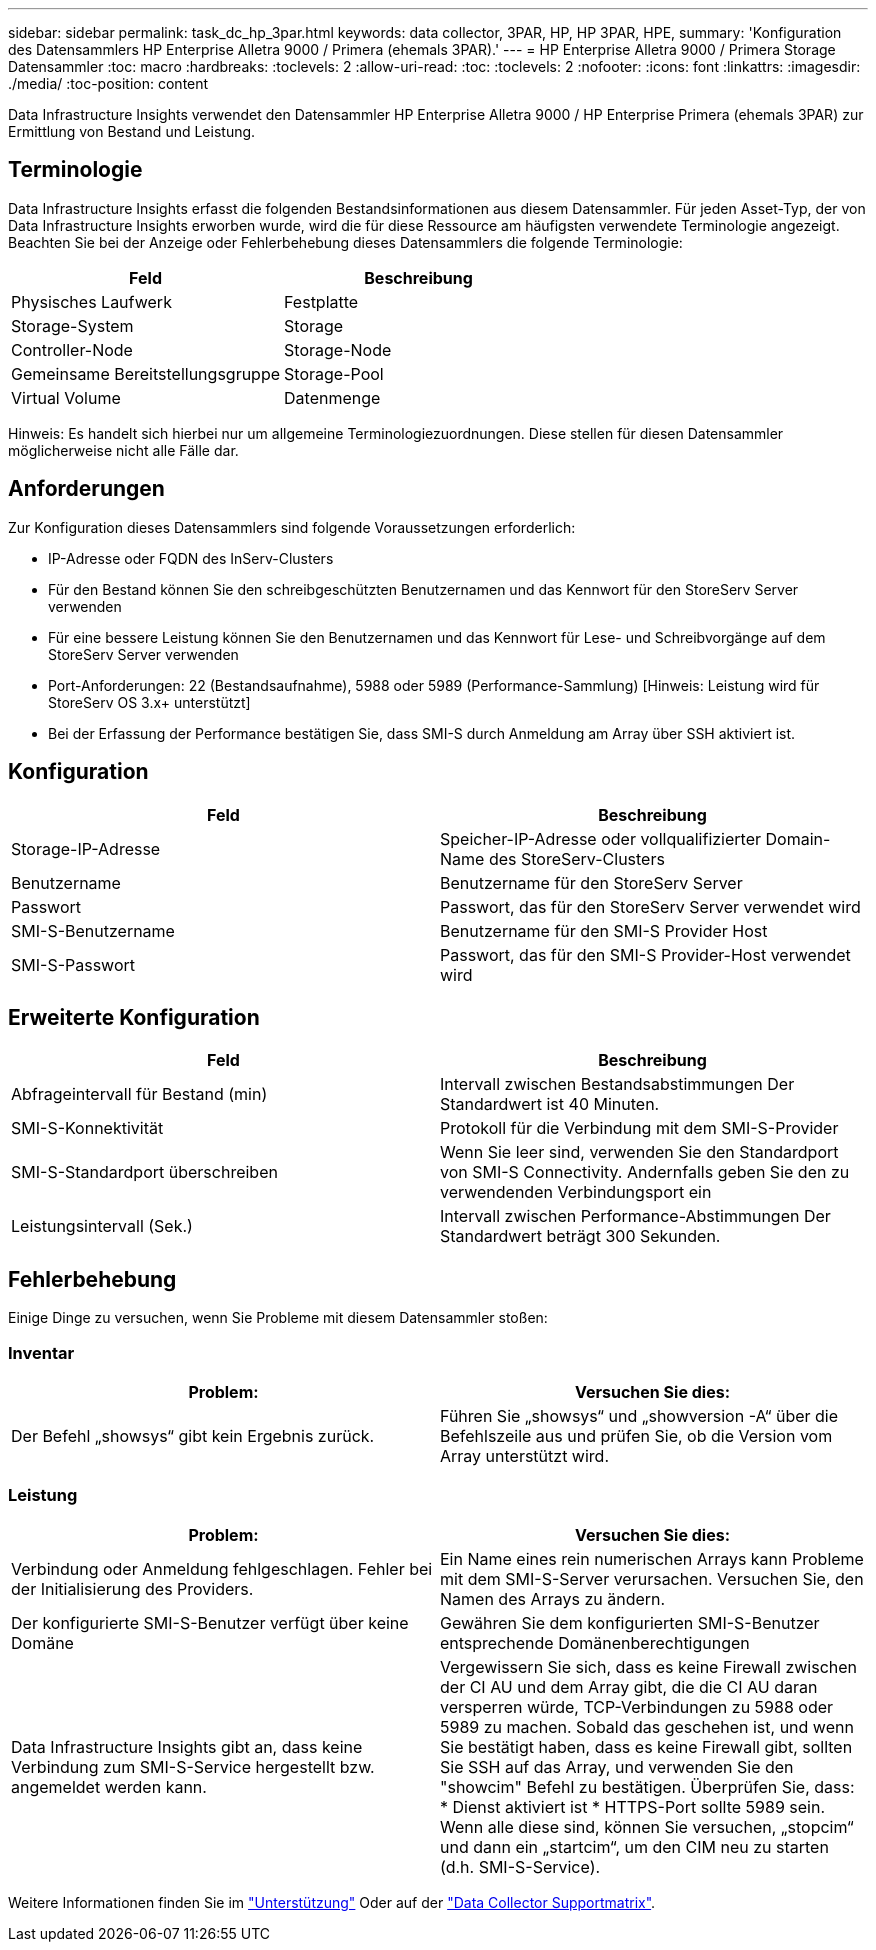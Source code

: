---
sidebar: sidebar 
permalink: task_dc_hp_3par.html 
keywords: data collector, 3PAR, HP, HP 3PAR, HPE, 
summary: 'Konfiguration des Datensammlers HP Enterprise Alletra 9000 / Primera (ehemals 3PAR).' 
---
= HP Enterprise Alletra 9000 / Primera Storage Datensammler
:toc: macro
:hardbreaks:
:toclevels: 2
:allow-uri-read: 
:toc: 
:toclevels: 2
:nofooter: 
:icons: font
:linkattrs: 
:imagesdir: ./media/
:toc-position: content


[role="lead"]
Data Infrastructure Insights verwendet den Datensammler HP Enterprise Alletra 9000 / HP Enterprise Primera (ehemals 3PAR) zur Ermittlung von Bestand und Leistung.



== Terminologie

Data Infrastructure Insights erfasst die folgenden Bestandsinformationen aus diesem Datensammler. Für jeden Asset-Typ, der von Data Infrastructure Insights erworben wurde, wird die für diese Ressource am häufigsten verwendete Terminologie angezeigt. Beachten Sie bei der Anzeige oder Fehlerbehebung dieses Datensammlers die folgende Terminologie:

[cols="2*"]
|===
| Feld | Beschreibung 


| Physisches Laufwerk | Festplatte 


| Storage-System | Storage 


| Controller-Node | Storage-Node 


| Gemeinsame Bereitstellungsgruppe | Storage-Pool 


| Virtual Volume | Datenmenge 
|===
Hinweis: Es handelt sich hierbei nur um allgemeine Terminologiezuordnungen. Diese stellen für diesen Datensammler möglicherweise nicht alle Fälle dar.



== Anforderungen

Zur Konfiguration dieses Datensammlers sind folgende Voraussetzungen erforderlich:

* IP-Adresse oder FQDN des InServ-Clusters
* Für den Bestand können Sie den schreibgeschützten Benutzernamen und das Kennwort für den StoreServ Server verwenden
* Für eine bessere Leistung können Sie den Benutzernamen und das Kennwort für Lese- und Schreibvorgänge auf dem StoreServ Server verwenden
* Port-Anforderungen: 22 (Bestandsaufnahme), 5988 oder 5989 (Performance-Sammlung) [Hinweis: Leistung wird für StoreServ OS 3.x+ unterstützt]
* Bei der Erfassung der Performance bestätigen Sie, dass SMI-S durch Anmeldung am Array über SSH aktiviert ist.




== Konfiguration

[cols="2*"]
|===
| Feld | Beschreibung 


| Storage-IP-Adresse | Speicher-IP-Adresse oder vollqualifizierter Domain-Name des StoreServ-Clusters 


| Benutzername | Benutzername für den StoreServ Server 


| Passwort | Passwort, das für den StoreServ Server verwendet wird 


| SMI-S-Benutzername | Benutzername für den SMI-S Provider Host 


| SMI-S-Passwort | Passwort, das für den SMI-S Provider-Host verwendet wird 
|===


== Erweiterte Konfiguration

[cols="2*"]
|===
| Feld | Beschreibung 


| Abfrageintervall für Bestand (min) | Intervall zwischen Bestandsabstimmungen Der Standardwert ist 40 Minuten. 


| SMI-S-Konnektivität | Protokoll für die Verbindung mit dem SMI-S-Provider 


| SMI-S-Standardport überschreiben | Wenn Sie leer sind, verwenden Sie den Standardport von SMI-S Connectivity. Andernfalls geben Sie den zu verwendenden Verbindungsport ein 


| Leistungsintervall (Sek.) | Intervall zwischen Performance-Abstimmungen Der Standardwert beträgt 300 Sekunden. 
|===


== Fehlerbehebung

Einige Dinge zu versuchen, wenn Sie Probleme mit diesem Datensammler stoßen:



=== Inventar

[cols="2*"]
|===
| Problem: | Versuchen Sie dies: 


| Der Befehl „showsys“ gibt kein Ergebnis zurück. | Führen Sie „showsys“ und „showversion -A“ über die Befehlszeile aus und prüfen Sie, ob die Version vom Array unterstützt wird. 
|===


=== Leistung

[cols="2*"]
|===
| Problem: | Versuchen Sie dies: 


| Verbindung oder Anmeldung fehlgeschlagen. Fehler bei der Initialisierung des Providers. | Ein Name eines rein numerischen Arrays kann Probleme mit dem SMI-S-Server verursachen. Versuchen Sie, den Namen des Arrays zu ändern. 


| Der konfigurierte SMI-S-Benutzer verfügt über keine Domäne | Gewähren Sie dem konfigurierten SMI-S-Benutzer entsprechende Domänenberechtigungen 


| Data Infrastructure Insights gibt an, dass keine Verbindung zum SMI-S-Service hergestellt bzw. angemeldet werden kann. | Vergewissern Sie sich, dass es keine Firewall zwischen der CI AU und dem Array gibt, die die CI AU daran versperren würde, TCP-Verbindungen zu 5988 oder 5989 zu machen. Sobald das geschehen ist, und wenn Sie bestätigt haben, dass es keine Firewall gibt, sollten Sie SSH auf das Array, und verwenden Sie den "showcim" Befehl zu bestätigen. Überprüfen Sie, dass: * Dienst aktiviert ist * HTTPS-Port sollte 5989 sein. Wenn alle diese sind, können Sie versuchen, „stopcim“ und dann ein „startcim“, um den CIM neu zu starten (d.h. SMI-S-Service). 
|===
Weitere Informationen finden Sie im link:concept_requesting_support.html["Unterstützung"] Oder auf der link:reference_data_collector_support_matrix.html["Data Collector Supportmatrix"].
